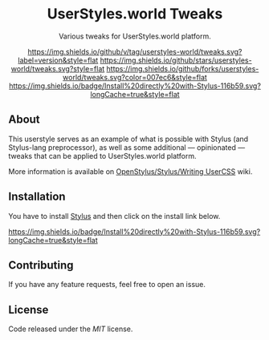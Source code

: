 #+STARTUP: nofold
#+HTML: <div align="center">

* UserStyles.world Tweaks
Various tweaks for UserStyles.world platform.

[[https://github.com/userstyles-world/tweaks/releases][https://img.shields.io/github/v/tag/userstyles-world/tweaks.svg?label=version&style=flat]]
[[https://github.com/userstyles-world/tweaks/stargazers][https://img.shields.io/github/stars/userstyles-world/tweaks.svg?style=flat]]
[[https://github.com/userstyles-world/tweaks/network][https://img.shields.io/github/forks/userstyles-world/tweaks.svg?color=007ec6&style=flat]]
[[https://raw.githubusercontent.com/userstyles-world/tweaks/main/tweaks.user.styl][https://img.shields.io/badge/Install%20directly%20with-Stylus-116b59.svg?longCache=true&style=flat]]

#+HTML: <img src="https://user-images.githubusercontent.com/18245694/111090605-9cc4ce00-8530-11eb-8716-2c1df40f32e1.png" width="100%"/>
#+HTML: </div>

** About
This userstyle serves as an example of what is possible with Stylus (and
Stylus-lang preprocessor), as well as some additional — opinionated — tweaks
that can be applied to UserStyles.world platform.

More information is available on [[https://github.com/openstyles/stylus/wiki/Writing-UserCSS][OpenStylus/Stylus/Writing UserCSS]] wiki.

** Installation
You have to install [[https://add0n.com/stylus.html][Stylus]] and then click on the install link below.

[[https://raw.githubusercontent.com/userstyles-world/tweaks/main/tweaks.user.styl][https://img.shields.io/badge/Install%20directly%20with-Stylus-116b59.svg?longCache=true&style=flat]]

** Contributing
If you have any feature requests, feel free to open an issue.

** License
Code released under the [[license][MIT]] license.
